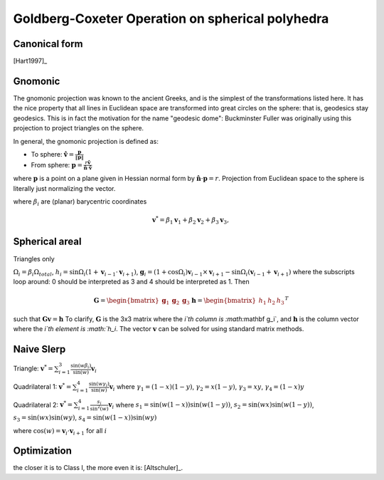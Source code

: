 Goldberg-Coxeter Operation on spherical polyhedra
=================================================

Canonical form
--------------
[Hart1997]_

Gnomonic
--------
The gnomonic projection was known to the ancient Greeks, and is the simplest 
of the transformations listed here. It has the nice property that all lines in 
Euclidean space are transformed into great circles on the sphere: that is, 
geodesics stay geodesics. This is in fact the motivation for the name 
"geodesic dome": Buckminster Fuller was originally using this projection to 
project triangles on the sphere.

In general, the gnomonic projection is defined as:

* To sphere: :math:`\mathbf \hat{v} = \frac{\mathbf p}{\|\mathbf p\|}`
* From sphere: :math:`\mathbf p = \frac{r\mathbf \hat{v}}
  {\mathbf \hat{n} \cdot \mathbf\hat{v}}`
  
where :math:`\mathbf p` is a point on a plane given in Hessian normal
form by :math:`\mathbf \hat{n} \cdot \mathbf p = r`. Projection from Euclidean 
space to the sphere is literally just normalizing the vector. 

where :math:`\beta_i` are (planar) barycentric coordinates

.. math::
   \mathbf v^* = \beta_1 \mathbf v_1 + \beta_2 \mathbf v_2 + \beta_3 \mathbf v_3, 
   

Spherical areal
---------------
Triangles only

:math:`\Omega_i = \beta_i\Omega_{total}`, 
:math:`h_i = \sin\Omega_i\left(1+\mathbf v_{i-1}\cdot\mathbf v_{i+1}\right)`, 
:math:`\mathbf g_{i} = \left(1+\cos \Omega_{i}\right) \mathbf v_{i-1} \times 
\mathbf v_{i+1} - \sin\Omega_{i}\left(\mathbf v_{i-1} + \mathbf v_{i+1}\right)`
where the subscripts loop around: 0 should be interpreted as 3 and 4 should be 
interpreted as 1. Then 

.. math::
   \mathbf G = \begin{bmatrix} \mathbf g_1 & \mathbf g_2 & \mathbf g_3 \end{bmatrix}
   \mathbf h = \begin{bmatrix} h_1  & h_2 & h_3  \end{bmatrix}^T
   
such that :math:`\mathbf G \mathbf v = \mathbf h` To clarify, 
:math:`\mathbf G` is the 3x3 matrix where the `i`th column is 
:math:`\mathbf g_i`, and :math:`\mathbf h` is the column vector where the 
`i`th element is :math:`h_i`. The vector :math:`\mathbf v` can be solved for 
using standard matrix methods.

Naive Slerp
-----------
Triangle:
:math:`\mathbf v^* = \sum_{i=1}^3\frac{\sin(w\beta_i)}{\sin(w)}  \mathbf v_i`

Quadrilateral 1:
:math:`\mathbf v^* = \sum_{i=1}^4\frac{\sin(w\gamma_i)}{\sin(w)}  \mathbf v_i`
where
:math:`\gamma_1 = (1-x)(1-y)`,
:math:`\gamma_2 = x(1-y)`, 
:math:`\gamma_3 = xy`, 
:math:`\gamma_4 = (1-x)y`

Quadrilateral 2:
:math:`\mathbf v^* = \sum_{i=1}^4\frac{s_i}{\sin^2(w)}  \mathbf v_i`
where 
:math:`s_1 = \sin (w(1-x))\sin (w(1-y))`, 
:math:`s_2 = \sin (wx)\sin (w(1-y))`,
:math:`s_3 = \sin (wx)\sin (wy)`,
:math:`s_4 = \sin (w(1-x))\sin (wy)`

where :math:`\cos(w) = \mathbf v_i \cdot \mathbf v_{i+1}` for all :math:`i`

Optimization
------------
the closer it is to Class I, the more even it is: [Altschuler]_.

